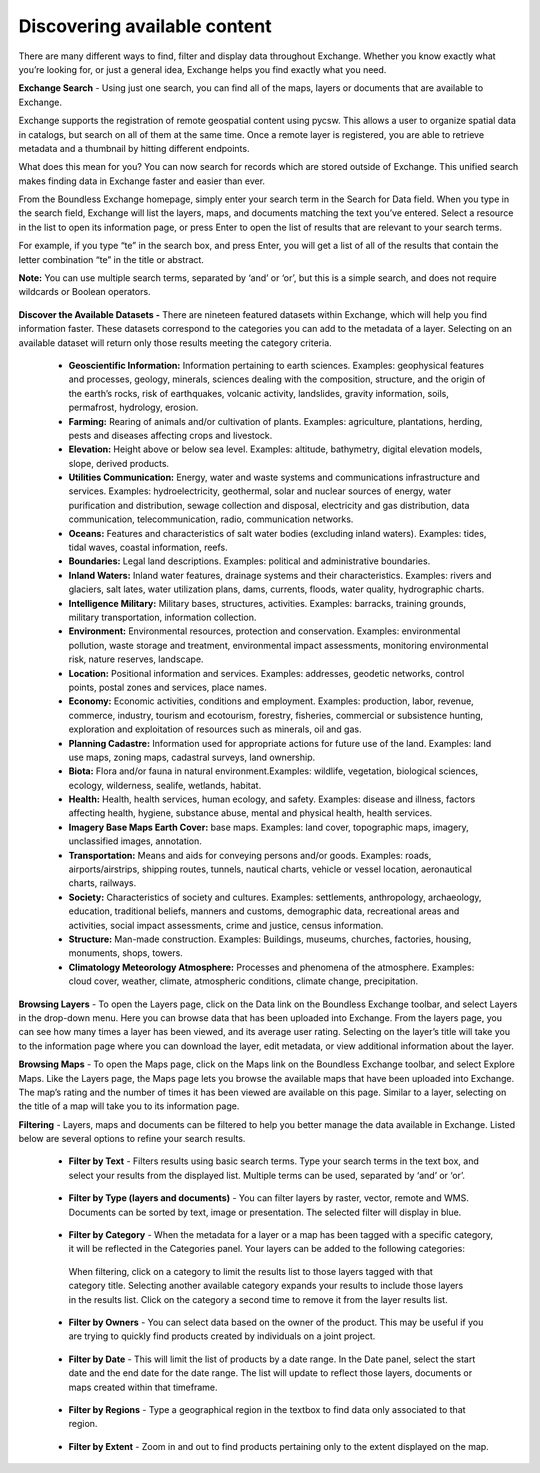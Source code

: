 Discovering available content
=============================

There are many different ways to find, filter and display data throughout Exchange. Whether you know exactly what you’re looking for, or just a general idea, Exchange helps you find exactly what you need.

**Exchange Search** - Using just one search, you can find all of the maps, layers or documents that are available to Exchange.

Exchange supports the registration of remote geospatial content using pycsw. This allows a user to organize spatial data in catalogs, but search on all of them at the same time. Once a remote layer is registered, you are able to retrieve metadata and a thumbnail by hitting different endpoints.

What does this mean for you? You can now search for records which are stored outside of Exchange. This unified search makes finding data in Exchange faster and easier than ever.

From the Boundless Exchange homepage, simply enter your search term in the Search for Data field. When you type in the search field, Exchange will list the layers, maps, and documents matching the text you’ve entered. Select a resource in the list to open its information page, or press Enter to open the list of results that are relevant to your search terms.

For example, if you type “te” in the search box, and press Enter, you will get a list of all of the results that contain the letter combination “te” in the title or abstract.

**Note:** You can use multiple search terms, separated by ‘and’ or ‘or’, but this is a simple search, and does not require wildcards or Boolean operators.

  .. figure:: img/bex-homepage.png

**Discover the Available Datasets -** There are nineteen featured datasets within Exchange, which will help you find information faster. These datasets correspond to the categories you can add to the metadata of a layer. Selecting on an available dataset will return only those results meeting the category criteria.

  .. figure:: img/available-dataset.png

  - **Geoscientific Information:** Information pertaining to earth sciences. Examples: geophysical features and processes, geology, minerals, sciences dealing with the composition, structure, and the origin of the earth’s rocks, risk of earthquakes, volcanic activity, landslides, gravity information, soils, permafrost, hydrology, erosion.

  - **Farming:** Rearing of animals and/or cultivation of plants. Examples: agriculture, plantations, herding, pests and diseases affecting crops and livestock.

  - **Elevation:**  Height above or below sea level. Examples: altitude, bathymetry, digital elevation models, slope, derived products.

  - **Utilities Communication:** Energy, water and waste systems and communications infrastructure and services. Examples: hydroelectricity, geothermal, solar and nuclear sources of energy, water purification and distribution, sewage collection and disposal, electricity and gas distribution, data communication, telecommunication, radio, communication networks.

  - **Oceans:** Features and characteristics of salt water bodies (excluding inland waters). Examples: tides, tidal waves, coastal information, reefs.

  - **Boundaries:** Legal land descriptions. Examples: political and administrative boundaries.

  - **Inland Waters:** Inland water features, drainage systems and their characteristics. Examples: rivers and glaciers, salt lates, water utilization plans, dams, currents, floods, water quality, hydrographic charts.

  - **Intelligence Military:** Military bases, structures, activities. Examples: barracks, training grounds, military transportation, information collection.

  - **Environment:** Environmental resources, protection and conservation. Examples: environmental pollution, waste storage and treatment, environmental impact assessments, monitoring environmental risk, nature reserves, landscape.

  - **Location:** Positional information and services. Examples: addresses, geodetic networks, control points, postal zones and services, place names.

  - **Economy:** Economic activities, conditions and employment. Examples: production, labor, revenue, commerce, industry, tourism and ecotourism, forestry, fisheries, commercial or subsistence hunting, exploration and exploitation of resources such as minerals, oil and gas.

  - **Planning Cadastre:** Information used for appropriate actions for future use of the land. Examples: land use maps, zoning maps, cadastral surveys, land ownership.

  - **Biota:** Flora and/or fauna in natural environment.Examples: wildlife, vegetation, biological sciences, ecology, wilderness, sealife, wetlands, habitat.

  - **Health:** Health, health services, human ecology, and safety. Examples: disease and illness, factors affecting health, hygiene, substance abuse, mental and physical health, health services.

  - **Imagery Base Maps Earth Cover:** base maps. Examples: land cover, topographic maps, imagery, unclassified images, annotation.

  - **Transportation:** Means and aids for conveying persons and/or goods. Examples: roads, airports/airstrips, shipping routes, tunnels, nautical charts, vehicle or vessel location, aeronautical charts, railways.

  - **Society:** Characteristics of society and cultures. Examples: settlements, anthropology, archaeology, education, traditional beliefs, manners and customs, demographic data, recreational areas and activities, social impact assessments, crime and justice, census information.

  - **Structure:** Man-made construction. Examples: Buildings, museums, churches, factories, housing, monuments, shops, towers.

  - **Climatology Meteorology Atmosphere:** Processes and phenomena of the atmosphere. Examples: cloud cover, weather, climate, atmospheric conditions, climate change, precipitation.


**Browsing Layers** - To open the Layers page, click on the Data link on the Boundless Exchange toolbar, and select Layers in the drop-down menu. Here you can browse data that has been uploaded into Exchange. From the layers page, you can see how many times a layer has been viewed, and its average user rating. Selecting on the layer’s title will take you to the information page where you can download the layer, edit metadata, or view additional information about the layer.

**Browsing Maps** - To open the Maps page, click on the Maps link on the Boundless Exchange toolbar, and select Explore Maps. Like the Layers page, the Maps page lets you browse the available maps that have been uploaded into Exchange. The map’s rating and the number of times it has been viewed are available on this page. Similar to a layer, selecting on the title of a map will take you to its information page.

**Filtering** - Layers, maps and documents can be filtered to help you better manage the data available in Exchange. Listed below are several options to refine your search results.

   * **Filter by Text** - Filters results using basic search terms. Type your search terms in the text box, and select your results from the displayed list. Multiple terms can be used, separated by ‘and’ or ‘or’.

   .. figure:: img/filter-text.png

   * **Filter by Type (layers and documents)** - You can filter layers by raster, vector, remote and WMS. Documents can be sorted by text, image or presentation. The selected filter will display in blue.

   .. figure:: img/filter-type.png

   .. figure:: img/filter-doc-type.png

   * **Filter by Category** - When the metadata for a layer or a map has been tagged with a specific category, it will be reflected in the Categories panel. Your layers can be added to the following categories:

    .. figure:: img/metadata-category.png

    When filtering, click on a category to limit the results list to those layers tagged with that category title. Selecting another available category expands your results to include those layers in the results list. Click on the category a second time to remove it from the layer results list.

    .. figure:: img/category-filter.png

   * **Filter by Owners** - You can select data based on the owner of the product. This may be useful if you are trying to quickly find products created by individuals on a joint project.

   .. figure:: img/filter-owners.png

   * **Filter by Date** - This will limit the list of products by a date range. In the Date panel, select the start date and the end date for the date range. The list will update to reflect those layers, documents or maps created within that timeframe.

   .. figure:: img/filter-date.png

   * **Filter by Regions** - Type a geographical region in the textbox to find data only associated to that region.

   .. figure:: img/filter-region.png

   * **Filter by Extent** - Zoom in and out to find products pertaining only to the extent displayed on the map.

    .. figure:: img/filter-extent.png
